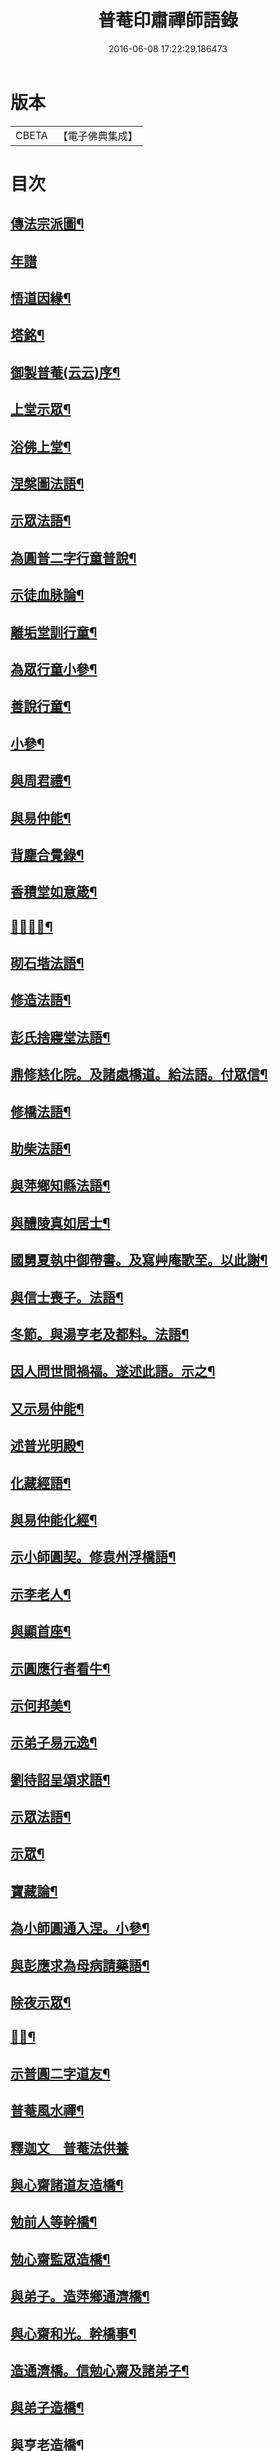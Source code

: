 #+TITLE: 普菴印肅禪師語錄 
#+DATE: 2016-06-08 17:22:29.186473

* 版本
 |     CBETA|【電子佛典集成】|

* 目次
** [[file:KR6q0290_001.txt::001-0369b18][傳法宗派圖¶]]
** [[file:KR6q0290_001.txt::001-0369b27][年譜]]
** [[file:KR6q0290_001.txt::001-0369c19][悟道因緣¶]]
** [[file:KR6q0290_001.txt::001-0370c7][塔銘¶]]
** [[file:KR6q0290_001.txt::001-0371b13][御製普菴(云云)序¶]]
** [[file:KR6q0290_001.txt::001-0372b9][上堂示眾¶]]
** [[file:KR6q0290_001.txt::001-0373a15][浴佛上堂¶]]
** [[file:KR6q0290_001.txt::001-0373b11][涅槃圖法語¶]]
** [[file:KR6q0290_001.txt::001-0373b16][示眾法語¶]]
** [[file:KR6q0290_001.txt::001-0374b6][為圓普二字行童普說¶]]
** [[file:KR6q0290_001.txt::001-0375a15][示徒血脉論¶]]
** [[file:KR6q0290_001.txt::001-0376a6][離垢堂訓行童¶]]
** [[file:KR6q0290_001.txt::001-0377a12][為眾行童小參¶]]
** [[file:KR6q0290_001.txt::001-0378a16][善說行童¶]]
** [[file:KR6q0290_001.txt::001-0379a11][小參¶]]
** [[file:KR6q0290_001.txt::001-0379c11][與周君禮¶]]
** [[file:KR6q0290_001.txt::001-0380c8][與易仲能¶]]
** [[file:KR6q0290_001.txt::001-0381b10][背塵合覺錄¶]]
** [[file:KR6q0290_001.txt::001-0381c23][香積堂如意箴¶]]
** [[file:KR6q0290_001.txt::001-0382b15][𡎺墻法語¶]]
** [[file:KR6q0290_001.txt::001-0382c18][砌石堦法語¶]]
** [[file:KR6q0290_001.txt::001-0383a13][修造法語¶]]
** [[file:KR6q0290_001.txt::001-0383c19][彭氏捨寢堂法語¶]]
** [[file:KR6q0290_001.txt::001-0384a10][鼎修慈化院。及諸處橋道。給法語。付眾信¶]]
** [[file:KR6q0290_001.txt::001-0385a2][修橋法語¶]]
** [[file:KR6q0290_001.txt::001-0385b21][助柴法語¶]]
** [[file:KR6q0290_001.txt::001-0386b4][與萍鄉知縣法語¶]]
** [[file:KR6q0290_001.txt::001-0386c11][與醴陵真如居士¶]]
** [[file:KR6q0290_001.txt::001-0387a14][國舅夏執中御帶書。及寫艸庵歌至。以此謝¶]]
** [[file:KR6q0290_001.txt::001-0387b8][與信士喪子。法語¶]]
** [[file:KR6q0290_001.txt::001-0387b17][冬節。與湯亨老及都料。法語¶]]
** [[file:KR6q0290_001.txt::001-0387c7][因人問世間禍福。遂述此語。示之¶]]
** [[file:KR6q0290_001.txt::001-0388a15][又示易仲能¶]]
** [[file:KR6q0290_001.txt::001-0388a20][述普光明殿¶]]
** [[file:KR6q0290_001.txt::001-0389a16][化藏經語¶]]
** [[file:KR6q0290_001.txt::001-0389c19][與易仲能化經¶]]
** [[file:KR6q0290_001.txt::001-0390a7][示小師圓契。修袁州浮橋語¶]]
** [[file:KR6q0290_001.txt::001-0390a22][示李老人¶]]
** [[file:KR6q0290_001.txt::001-0390b23][與顯首座¶]]
** [[file:KR6q0290_001.txt::001-0390c7][示圓應行者看牛¶]]
** [[file:KR6q0290_001.txt::001-0390c18][示何邦美¶]]
** [[file:KR6q0290_001.txt::001-0391a11][示弟子易元逸¶]]
** [[file:KR6q0290_001.txt::001-0391a21][劉待詔呈頌求語¶]]
** [[file:KR6q0290_001.txt::001-0391b9][示眾法語¶]]
** [[file:KR6q0290_001.txt::001-0391b24][示眾¶]]
** [[file:KR6q0290_001.txt::001-0391c14][寶藏論¶]]
** [[file:KR6q0290_001.txt::001-0391c22][為小師圓通入涅。小參¶]]
** [[file:KR6q0290_001.txt::001-0392c22][與彭應求為母病請藥語¶]]
** [[file:KR6q0290_001.txt::001-0393a13][除夜示眾¶]]
** [[file:KR6q0290_001.txt::001-0393a20][𡎺墻¶]]
** [[file:KR6q0290_001.txt::001-0393b11][示普圓二字道友¶]]
** [[file:KR6q0290_002.txt::002-0393c15][普菴風水禪¶]]
** [[file:KR6q0290_002.txt::002-0398b24][釋迦文　普菴法供養]]
** [[file:KR6q0290_002.txt::002-0398c14][與心齋諸道友造橋¶]]
** [[file:KR6q0290_002.txt::002-0399a15][勉前人等幹橋¶]]
** [[file:KR6q0290_002.txt::002-0399b8][勉心齋監眾造橋¶]]
** [[file:KR6q0290_002.txt::002-0399b22][與弟子。造萍鄉通濟橋¶]]
** [[file:KR6q0290_002.txt::002-0399c17][與心齋和光。幹橋事¶]]
** [[file:KR6q0290_002.txt::002-0400a4][造通濟橋。信勉心齋及諸弟子¶]]
** [[file:KR6q0290_002.txt::002-0400a19][與弟子造橋¶]]
** [[file:KR6q0290_002.txt::002-0400b11][與亨老造橋¶]]
** [[file:KR6q0290_002.txt::002-0400b23][靈濟橋語¶]]
** [[file:KR6q0290_002.txt::002-0400c11][造袁州浮橋語¶]]
** [[file:KR6q0290_002.txt::002-0400c20][萬載縣橋疏¶]]
** [[file:KR6q0290_002.txt::002-0400c24][修城東合浦橋¶]]
** [[file:KR6q0290_002.txt::002-0401a4][答心齋居士布橋¶]]
** [[file:KR6q0290_002.txt::002-0401a24][加頌蜀僧雪頌。并序]]
** [[file:KR6q0290_002.txt::002-0401b10][頌¶]]
** [[file:KR6q0290_002.txt::002-0401c3][頌三門¶]]
** [[file:KR6q0290_002.txt::002-0401c14][化齋粮語¶]]
** [[file:KR6q0290_002.txt::002-0402a2][化無盡曆¶]]
** [[file:KR6q0290_002.txt::002-0402a6][楞嚴行道法語¶]]
** [[file:KR6q0290_002.txt::002-0402a18][萍鄉縣丞求頌¶]]
** [[file:KR6q0290_002.txt::002-0402b3][謝戴安撫書院頟¶]]
** [[file:KR6q0290_002.txt::002-0402b11][萍鄉縣宰。差淨樂僧。首求語。修宣風橋¶]]
** [[file:KR6q0290_002.txt::002-0402b16][標羅漢法語¶]]
** [[file:KR6q0290_002.txt::002-0402b24][題三門]]
** [[file:KR6q0290_002.txt::002-0402c6][為彭褒標法堂語¶]]
** [[file:KR6q0290_002.txt::002-0402c17][同輪歌(師乾道四年。佛生之月。書于東井。以益參徒之知而不昧也)¶]]
** [[file:KR6q0290_002.txt::002-0403a3][讚三十六祖頌¶]]
*** [[file:KR6q0290_002.txt::002-0403a4][第一迦葉尊者¶]]
*** [[file:KR6q0290_002.txt::002-0403a6][第二阿難尊者¶]]
*** [[file:KR6q0290_002.txt::002-0403a8][第三商那和修尊者¶]]
*** [[file:KR6q0290_002.txt::002-0403a10][第四優婆毱多尊者¶]]
*** [[file:KR6q0290_002.txt::002-0403a12][第五提多迦尊者¶]]
*** [[file:KR6q0290_002.txt::002-0403a14][第六彌遮迦尊者¶]]
*** [[file:KR6q0290_002.txt::002-0403a16][第七婆須密尊者¶]]
*** [[file:KR6q0290_002.txt::002-0403a19][第八佛陀難提尊者¶]]
*** [[file:KR6q0290_002.txt::002-0403a21][第九伏䭾密多尊者¶]]
*** [[file:KR6q0290_002.txt::002-0403a24][第十脇尊者¶]]
*** [[file:KR6q0290_002.txt::002-0403b2][第十一富那夜奢尊者¶]]
*** [[file:KR6q0290_002.txt::002-0403b4][第十二馬鳴尊者¶]]
*** [[file:KR6q0290_002.txt::002-0403b7][第十三迦毗摩羅尊者¶]]
*** [[file:KR6q0290_002.txt::002-0403b9][第十四龍樹尊者¶]]
*** [[file:KR6q0290_002.txt::002-0403b11][第十五迦那提婆尊者¶]]
*** [[file:KR6q0290_002.txt::002-0403b14][第十六羅睺羅多尊者¶]]
*** [[file:KR6q0290_002.txt::002-0403b16][第十七僧迦難提尊者¶]]
*** [[file:KR6q0290_002.txt::002-0403b18][第十八伽耶舍多尊者¶]]
*** [[file:KR6q0290_002.txt::002-0403b21][第十九鳩摩羅多尊者¶]]
*** [[file:KR6q0290_002.txt::002-0403b23][第二十闍夜多尊者¶]]
*** [[file:KR6q0290_002.txt::002-0403b24][第二十一婆修盤頭尊者]]
*** [[file:KR6q0290_002.txt::002-0403c3][第二十二摩拏羅尊者¶]]
*** [[file:KR6q0290_002.txt::002-0403c5][第二十三鶴勒那尊者¶]]
*** [[file:KR6q0290_002.txt::002-0403c7][第二十四師子尊者¶]]
*** [[file:KR6q0290_002.txt::002-0403c9][第二十五婆舍斯多尊者¶]]
*** [[file:KR6q0290_002.txt::002-0403c12][第二十六不如蜜多尊者¶]]
*** [[file:KR6q0290_002.txt::002-0403c14][第二十七般若多羅尊者¶]]
*** [[file:KR6q0290_002.txt::002-0403c16][第二十八菩提達磨尊者¶]]
*** [[file:KR6q0290_002.txt::002-0403c19][第二十九慧可大祖禪師¶]]
*** [[file:KR6q0290_002.txt::002-0403c21][第三十僧璨鑑智禪師¶]]
*** [[file:KR6q0290_002.txt::002-0403c23][第三十一道信大醫禪師¶]]
*** [[file:KR6q0290_002.txt::002-0404a2][第三十二弘忍大滿禪師¶]]
*** [[file:KR6q0290_002.txt::002-0404a5][第三十三慧能大鑑禪師¶]]
*** [[file:KR6q0290_002.txt::002-0404a8][南嶽懷讓大慧禪師¶]]
*** [[file:KR6q0290_002.txt::002-0404a11][馬祖道一大寂禪師¶]]
*** [[file:KR6q0290_002.txt::002-0404a15][溫州永嘉玄覺無相大師¶]]
*** [[file:KR6q0290_002.txt::002-0404a18][百寶光明¶]]
*** [[file:KR6q0290_002.txt::002-0404a21][一一光明¶]]
*** [[file:KR6q0290_002.txt::002-0404a24][皆遍示現¶]]
*** [[file:KR6q0290_002.txt::002-0404b3][十恒河沙¶]]
*** [[file:KR6q0290_002.txt::002-0404b6][金剛密迹¶]]
*** [[file:KR6q0290_002.txt::002-0404b9][擎山持杵¶]]
*** [[file:KR6q0290_002.txt::002-0404b12][遍虗空界¶]]
*** [[file:KR6q0290_002.txt::002-0404b15][大眾仰觀¶]]
*** [[file:KR6q0290_002.txt::002-0404b18][畏愛兼抱¶]]
*** [[file:KR6q0290_002.txt::002-0404b21][求佛哀祐¶]]
*** [[file:KR6q0290_002.txt::002-0404b24][一心聽佛¶]]
*** [[file:KR6q0290_002.txt::002-0404c3][無見頂相¶]]
*** [[file:KR6q0290_002.txt::002-0404c6][放光如來¶]]
*** [[file:KR6q0290_002.txt::002-0404c9][宣說神呪¶]]
** [[file:KR6q0290_002.txt::002-0404c12][題鐘樓語¶]]
** [[file:KR6q0290_002.txt::002-0404c19][題寶塔¶]]
** [[file:KR6q0290_002.txt::002-0405a14][題經樓語¶]]
** [[file:KR6q0290_002.txt::002-0405a21][李總幹。遺詩十四句。師於一句之下。加頌七¶]]
** [[file:KR6q0290_002.txt::002-0405c6][頌四賓主(并序)¶]]
** [[file:KR6q0290_002.txt::002-0406b15][彭心齋諱逢源。自作頌呈師。師於一句下。加¶]]
** [[file:KR6q0290_002.txt::002-0406b24][三昧諸頌]]
** [[file:KR6q0290_002.txt::002-0406c24][香積厨法語]]
** [[file:KR6q0290_002.txt::002-0407a8][贊護教¶]]
** [[file:KR6q0290_002.txt::002-0407a19][移五瘟出市心¶]]
** [[file:KR6q0290_002.txt::002-0407a22][頌證道歌(并引)¶]]
** [[file:KR6q0290_002.txt::002-0407b9][證道歌¶]]
** [[file:KR6q0290_002.txt::002-0414c18][普菴歌¶]]
** [[file:KR6q0290_002.txt::002-0415a6][顯元歌¶]]
** [[file:KR6q0290_002.txt::002-0415a18][摩尼歌¶]]
** [[file:KR6q0290_002.txt::002-0415b6][十二時歌¶]]
** [[file:KR6q0290_002.txt::002-0415c24][頌石頭和尚草菴歌¶]]
** [[file:KR6q0290_002.txt::002-0417a9][活人歌¶]]
** [[file:KR6q0290_002.txt::002-0417a21][洪鍾歌(因李昭文施財鑄鐘作)¶]]
** [[file:KR6q0290_002.txt::002-0417b11][開鍾示眾法語¶]]
** [[file:KR6q0290_002.txt::002-0417c3][學無學頌。一十五首¶]]
** [[file:KR6q0290_002.txt::002-0418a10][天龍巖寐語¶]]
** [[file:KR6q0290_002.txt::002-0418a22][頌十玄談(并序)¶]]
** [[file:KR6q0290_002.txt::002-0418c11][頌詩¶]]
*** [[file:KR6q0290_002.txt::002-0418c12][心印¶]]
*** [[file:KR6q0290_002.txt::002-0419a5][祖意¶]]
*** [[file:KR6q0290_002.txt::002-0419a22][玄機¶]]
*** [[file:KR6q0290_002.txt::002-0419b15][塵異¶]]
*** [[file:KR6q0290_002.txt::002-0419c8][演教¶]]
*** [[file:KR6q0290_002.txt::002-0419c24][達本]]
*** [[file:KR6q0290_002.txt::002-0420a18][還源¶]]
*** [[file:KR6q0290_002.txt::002-0420b11][迴機¶]]
*** [[file:KR6q0290_002.txt::002-0420c4][轉位¶]]
*** [[file:KR6q0290_002.txt::002-0420c21][一色¶]]
** [[file:KR6q0290_002.txt::002-0421a22][化米¶]]
** [[file:KR6q0290_002.txt::002-0421b4][買油¶]]
** [[file:KR6q0290_002.txt::002-0421b8][行童搬土¶]]
** [[file:KR6q0290_002.txt::002-0421b12][普請道友搬瓦¶]]
** [[file:KR6q0290_002.txt::002-0421b17][鐵竹歌¶]]
** [[file:KR6q0290_002.txt::002-0421c6][拈碁。游戲三昧禪¶]]
** [[file:KR6q0290_002.txt::002-0421c20][數珠歌¶]]
** [[file:KR6q0290_002.txt::002-0422a13][引彭仲和心齋二居士。拈永嘉證道歌¶]]
** [[file:KR6q0290_002.txt::002-0422c4][示弟子彭資深心齋居士¶]]
** [[file:KR6q0290_002.txt::002-0422c20][行者圓通求法語¶]]
** [[file:KR6q0290_002.txt::002-0423b17][進納¶]]
** [[file:KR6q0290_002.txt::002-0423b23][袁州開元寺塑佛¶]]
** [[file:KR6q0290_002.txt::002-0423c9][與圓定書¶]]
** [[file:KR6q0290_002.txt::002-0423c22][示彭昇伯¶]]
** [[file:KR6q0290_002.txt::002-0424a14][回瀏陽縣資福寺書¶]]
** [[file:KR6q0290_002.txt::002-0424b5][化齋粮。刊注心經¶]]
** [[file:KR6q0290_002.txt::002-0424b15][達理歌¶]]
** [[file:KR6q0290_003.txt::003-0424c16][紙被歌。訓行童¶]]
** [[file:KR6q0290_003.txt::003-0425b16][大圓智鏡¶]]
** [[file:KR6q0290_003.txt::003-0425b23][與參徒辨事¶]]
** [[file:KR6q0290_003.txt::003-0425c8][因道友說陳摶打睡。師警之¶]]
** [[file:KR6q0290_003.txt::003-0425c18][李光遠宅糴米¶]]
** [[file:KR6q0290_003.txt::003-0425c23][與湯亨老居士¶]]
** [[file:KR6q0290_003.txt::003-0426a4][與李光遠化粮¶]]
** [[file:KR6q0290_003.txt::003-0426a13][小師圓通頌兩首¶]]
** [[file:KR6q0290_003.txt::003-0426a20][圓通又示行童¶]]
** [[file:KR6q0290_003.txt::003-0426b3][諸頌贊¶]]
*** [[file:KR6q0290_003.txt::003-0426b4][贊三寶¶]]
*** [[file:KR6q0290_003.txt::003-0426b10][贊達磨¶]]
*** [[file:KR6q0290_003.txt::003-0426b14][贊須菩提¶]]
*** [[file:KR6q0290_003.txt::003-0426b17][信士𦘕師真。請贊¶]]
** [[file:KR6q0290_003.txt::003-0426c14][示眾法語¶]]
** [[file:KR6q0290_003.txt::003-0426c21][示楊仲質¶]]
** [[file:KR6q0290_003.txt::003-0426c24][和光讀金剛經。師以頌示之]]
** [[file:KR6q0290_003.txt::003-0427a4][何叔宜求頌¶]]
** [[file:KR6q0290_003.txt::003-0427a8][破屋頌。示眾¶]]
** [[file:KR6q0290_003.txt::003-0427a13][衲衣示眾¶]]
** [[file:KR6q0290_003.txt::003-0427a18][布衣示眾¶]]
** [[file:KR6q0290_003.txt::003-0427a23][示徒¶]]
** [[file:KR6q0290_003.txt::003-0427b13][與夏國舅¶]]
** [[file:KR6q0290_003.txt::003-0427b18][與王巡撿(號懶翁)¶]]
** [[file:KR6q0290_003.txt::003-0427b22][與廖維高¶]]
** [[file:KR6q0290_003.txt::003-0427c2][資深和光初參師。求頌¶]]
** [[file:KR6q0290_003.txt::003-0427c5][示行者¶]]
** [[file:KR6q0290_003.txt::003-0427c9][師覩弟子。作頌題窓。乃續韻。警之¶]]
** [[file:KR6q0290_003.txt::003-0427c22][師四字書窓。以印實相¶]]
** [[file:KR6q0290_003.txt::003-0428a11][又頌¶]]
** [[file:KR6q0290_003.txt::003-0428a18][頌斷觜缾¶]]
** [[file:KR6q0290_003.txt::003-0428a22][重陽日頌¶]]
** [[file:KR6q0290_003.txt::003-0428a24][百丈先令慶上座禮拜。求頌]]
** [[file:KR6q0290_003.txt::003-0428b4][送米與百丈頌¶]]
** [[file:KR6q0290_003.txt::003-0428b8][百丈回頌¶]]
** [[file:KR6q0290_003.txt::003-0428b12][行者妙曉求頌¶]]
** [[file:KR6q0290_003.txt::003-0428b16][紹椿行者求頌¶]]
** [[file:KR6q0290_003.txt::003-0428b20][陳達献菊花。求頌¶]]
** [[file:KR6q0290_003.txt::003-0428b24][行住坐臥。三十二頌¶]]
** [[file:KR6q0290_003.txt::003-0429b22][造塔示眾¶]]
** [[file:KR6q0290_003.txt::003-0429c5][回彭居士書¶]]
** [[file:KR6q0290_003.txt::003-0430a6][答彭資深¶]]
** [[file:KR6q0290_003.txt::003-0430b11][又答前人¶]]
** [[file:KR6q0290_003.txt::003-0430c8][與應求書¶]]
** [[file:KR6q0290_003.txt::003-0431a3][金剛隨機無盡頌(并序)¶]]
*** [[file:KR6q0290_003.txt::003-0431b2][啟唱真乘¶]]
*** [[file:KR6q0290_003.txt::003-0431b11][標經題目¶]]
*** [[file:KR6q0290_003.txt::003-0431b20][法會因由分第一¶]]
*** [[file:KR6q0290_003.txt::003-0431c5][善現起請分第二¶]]
*** [[file:KR6q0290_003.txt::003-0431c14][大乘正宗分第三¶]]
*** [[file:KR6q0290_003.txt::003-0431c23][妙行無住分第四¶]]
*** [[file:KR6q0290_003.txt::003-0432a8][如理實見分第五¶]]
*** [[file:KR6q0290_003.txt::003-0432a18][正信希有分第六¶]]
*** [[file:KR6q0290_003.txt::003-0432b3][無得無說分第七¶]]
*** [[file:KR6q0290_003.txt::003-0432b12][依法出生分第八¶]]
*** [[file:KR6q0290_003.txt::003-0432b21][一相無相分第九¶]]
*** [[file:KR6q0290_003.txt::003-0432c6][莊嚴淨土分第十¶]]
*** [[file:KR6q0290_003.txt::003-0432c15][無為福勝分第十一¶]]
*** [[file:KR6q0290_003.txt::003-0432c24][尊重正教分第十二¶]]
*** [[file:KR6q0290_003.txt::003-0433a9][如法受持分第十三¶]]
*** [[file:KR6q0290_003.txt::003-0433a18][離相寂滅分第十四¶]]
*** [[file:KR6q0290_003.txt::003-0433b3][持經功德分第十五¶]]
*** [[file:KR6q0290_003.txt::003-0433b12][能淨業障分第十六¶]]
*** [[file:KR6q0290_003.txt::003-0433b21][究竟無我分第十七¶]]
*** [[file:KR6q0290_003.txt::003-0433c6][一體同觀分第十八¶]]
*** [[file:KR6q0290_003.txt::003-0433c15][法界通化分第十九¶]]
*** [[file:KR6q0290_003.txt::003-0433c24][離色離相分第二十¶]]
*** [[file:KR6q0290_003.txt::003-0434a9][非說所說分第二十一¶]]
*** [[file:KR6q0290_003.txt::003-0434a18][無法可得分第二十二¶]]
*** [[file:KR6q0290_003.txt::003-0434b3][淨心行善分第二十三¶]]
*** [[file:KR6q0290_003.txt::003-0434b12][福智無比分第二十四¶]]
*** [[file:KR6q0290_003.txt::003-0434b21][化無所化分第二十五¶]]
*** [[file:KR6q0290_003.txt::003-0434c6][法身非相分第二十六¶]]
*** [[file:KR6q0290_003.txt::003-0434c15][無斷無滅分第二十七¶]]
*** [[file:KR6q0290_003.txt::003-0434c24][不受不貪分第二十八¶]]
*** [[file:KR6q0290_003.txt::003-0435a9][威儀寂靜分第二十九¶]]
*** [[file:KR6q0290_003.txt::003-0435a18][一合相理分第三十¶]]
*** [[file:KR6q0290_003.txt::003-0435b3][知見不生分第三十一¶]]
*** [[file:KR6q0290_003.txt::003-0435b12][應化非真分第三十二¶]]
*** [[file:KR6q0290_003.txt::003-0435b21][歎仰流通¶]]
*** [[file:KR6q0290_003.txt::003-0435c6][結實分主¶]]
** [[file:KR6q0290_003.txt::003-0435c15][統宗判元錄(并序)¶]]
** [[file:KR6q0290_003.txt::003-0449b7][普菴家寶¶]]
** [[file:KR6q0290_003.txt::003-0450c18][御製普菴至善弘仁圓通智慧寂感妙應慈濟真覺¶]]

* 卷
[[file:KR6q0290_001.txt][普菴印肅禪師語錄 1]]
[[file:KR6q0290_002.txt][普菴印肅禪師語錄 2]]
[[file:KR6q0290_003.txt][普菴印肅禪師語錄 3]]

